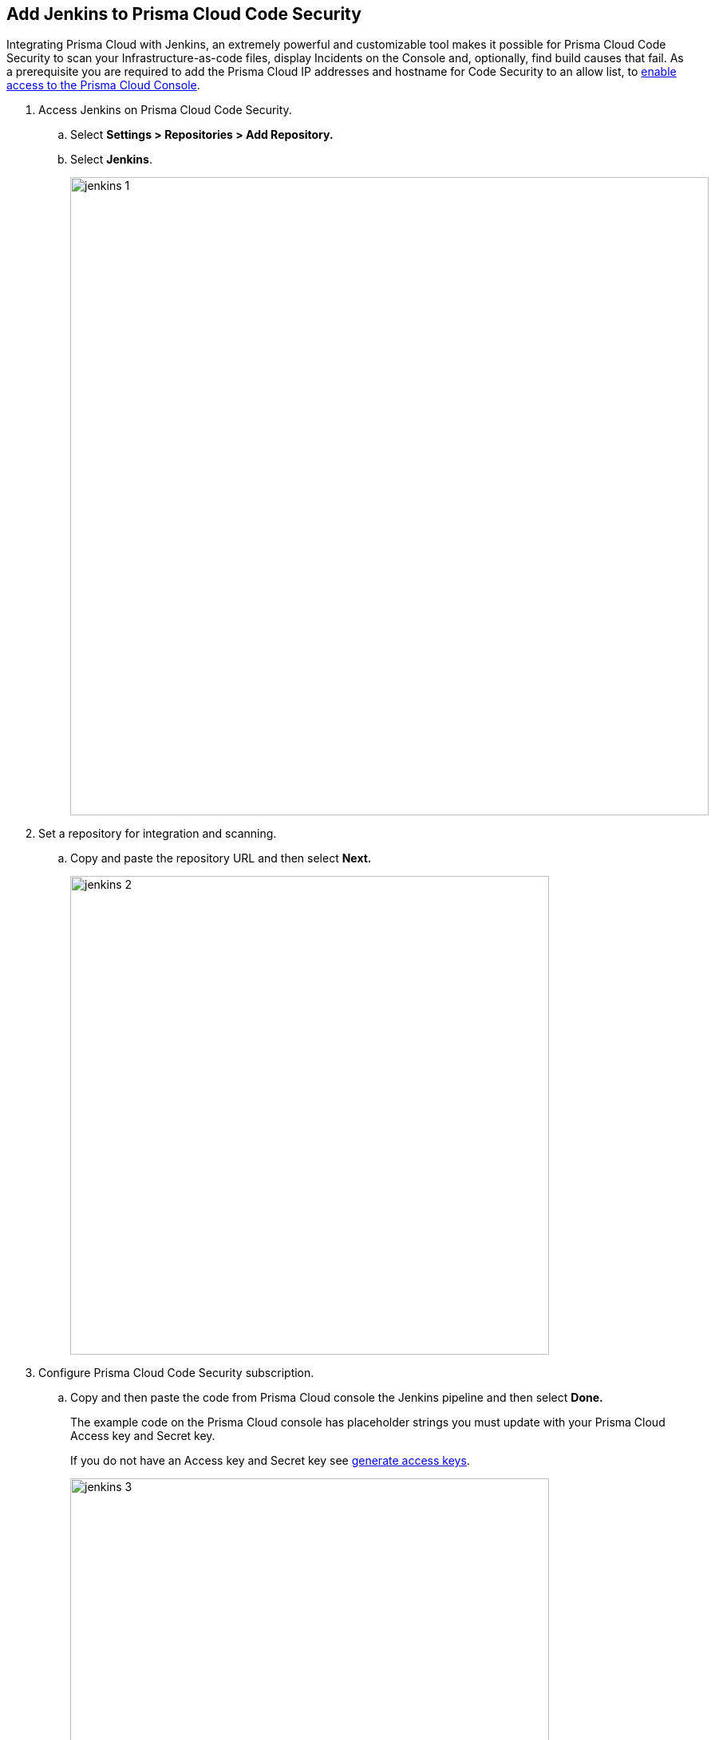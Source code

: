:topic_type: task

[.task]
== Add Jenkins to Prisma Cloud Code Security

Integrating Prisma Cloud with Jenkins, an extremely powerful and customizable tool makes it possible for Prisma Cloud Code Security to scan your Infrastructure-as-code files, display Incidents on the Console and, optionally, find build causes that fail.
As a prerequisite you are required to add the Prisma Cloud IP addresses and hostname for Code Security to an allow list, to https://docs.paloaltonetworks.com/prisma/prisma-cloud/prisma-cloud-admin/get-started-with-prisma-cloud/enable-access-prisma-cloud-console.html#id7cb1c15c-a2fa-4072-%20b074-063158eeec08[enable access to the Prisma Cloud Console].


[.procedure]

. Access Jenkins on Prisma Cloud Code Security.

.. Select *Settings > Repositories > Add Repository.*

.. Select *Jenkins*.
+
image::jenkins-1.png[width=800]

. Set a repository for integration and scanning.

.. Copy and paste the repository URL and then select *Next.*
+
image::jenkins-2.png[width=600]

. Configure Prisma Cloud Code Security subscription.

.. Copy and then paste the code from Prisma Cloud console the Jenkins pipeline and then select *Done.*
+
The example code on the Prisma Cloud console has placeholder strings you must update with your Prisma Cloud Access key and Secret key.
+
If you do not have an Access key and Secret key see xref:../../get-started/generate-access-keys.adoc[generate access keys].
+
image::jenkins-3.png[width=600]
+
The Jenkins repository you added displays on *Settings > Repositories.*
After a code security scan access *Code Security > Projects* to view the latest integrated Jenkins repository to xref:../../scan-monitor/monitor-fix-issues-in-scan/monitor-fix-issues-in-scan.adoc[Suppress] or xref:../../scan-monitor/monitor-fix-issues-in-scan/monitor-fix-issues-in-scan.adoc[Fix] the policy misconfigurations.
